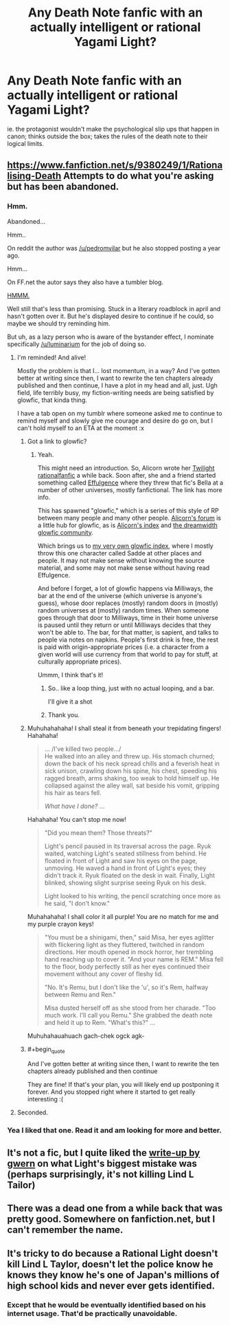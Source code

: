 #+TITLE: Any Death Note fanfic with an actually intelligent or rational Yagami Light?

* Any Death Note fanfic with an actually intelligent or rational Yagami Light?
:PROPERTIES:
:Author: luminarium
:Score: 24
:DateUnix: 1456626781.0
:END:
ie. the protagonist wouldn't make the psychological slip ups that happen in canon; thinks outside the box; takes the rules of the death note to their logical limits.


** [[https://www.fanfiction.net/s/9380249/1/Rationalising-Death]] Attempts to do what you're asking but has been abandoned.
:PROPERTIES:
:Author: HereticalRants
:Score: 15
:DateUnix: 1456628621.0
:END:

*** Hmm.

Abandoned...

Hmm..

On reddit the author was [[/u/pedromvilar]] but he also stopped posting a year ago.

Hmm...

On FF.net the autor says they also have a tumbler blog.

[[http://scientiststhesis.tumblr.com/tagged/rationalising-death][HMMM.]]

Well still that's less than promising. Stuck in a literary roadblock in april and hasn't gotten over it. But he's displayed desire to continue if he could, so maybe we should try reminding him.

But uh, as a lazy person who is aware of the bystander effect, I nominate specifically [[/u/luminarium]] for the job of doing so.
:PROPERTIES:
:Author: gabbalis
:Score: 19
:DateUnix: 1456632212.0
:END:

**** I'm reminded! And alive!

Mostly the problem is that I... lost momentum, in a way? And I've gotten better at writing since then, I want to rewrite the ten chapters already published and then continue, I have a plot in my head and all, just. Ugh field, life terribly busy, my fiction-writing needs are being satisfied by glowfic, that kinda thing.

I have a tab open on my tumblr where someone asked me to continue to remind myself and slowly give me courage and desire do go on, but I can't hold myself to an ETA at the moment :x
:PROPERTIES:
:Score: 19
:DateUnix: 1456667714.0
:END:

***** Got a link to glowfic?
:PROPERTIES:
:Author: FuguofAnotherWorld
:Score: 2
:DateUnix: 1456669703.0
:END:

****** Yeah.

This might need an introduction. So, Alicorn wrote her [[http://luminous.elcenia.com/][Twilight rationalfanfic]] a while back. Soon after, she and a friend started something called [[http://belltower.dreamwidth.org/8579.html][Effulgence]] where they threw that fic's Bella at a number of other universes, mostly fanfictional. The link has more info.

This has spawned "glowfic," which is a series of this style of RP between many people and many other people. [[http://alicorn.elcenia.com/board/index.php][Alicorn's forum]] is a little hub for glowfic, as is [[http://alicornutopia.dreamwidth.org/][Alicorn's index]] and [[http://glowfic.dreamwidth.org/][the dreamwidth glowfic community]].

Which brings us to [[http://peterverse.dreamwidth.org/][my very own glowfic index]], where I mostly throw this one character called Sadde at other places and people. It may not make sense without knowing the source material, and some may not make sense without having read Effulgence.

And before I forget, a lot of glowfic happens via Milliways, the bar at the end of the universe (which universe is anyone's guess), whose door replaces (mostly) random doors in (mostly) random universes at (mostly) random times. When someone goes through that door to Milliways, time in their home universe is paused until they return or until Milliways decides that they won't be able to. The bar, for that matter, is sapient, and talks to people via notes on napkins. People's first drink is free, the rest is paid with origin-appropriate prices (i.e. a character from a given world will use currency from that world to pay for stuff, at culturally appropriate prices).

Ummm, I think that's it!
:PROPERTIES:
:Score: 8
:DateUnix: 1456671105.0
:END:

******* So.. like a loop thing, just with no actual looping, and a bar.

I'll give it a shot
:PROPERTIES:
:Author: NemkeKira
:Score: 7
:DateUnix: 1456673142.0
:END:


******* Thank you.
:PROPERTIES:
:Author: FuguofAnotherWorld
:Score: 1
:DateUnix: 1456672276.0
:END:


***** Muhuhahahaha! I shall steal it from beneath your trepidating fingers! Hahahaha!

#+begin_quote
  ... /I've killed two people.../\\
  He walked into an alley and threw up. His stomach churned; down the back of his neck spread chills and a feverish heat in sick unison, crawling down his spine, his chest, speeding his ragged breath, arms shaking, too weak to hold himself up. He collapsed against the alley wall, sat beside his vomit, gripping his hair as tears fell.

  /What have I done?/ ...
#+end_quote

Hahahaha! You can't stop me now!

#+begin_quote
  "Did you mean them? Those threats?"

  Light's pencil paused in its traversal across the page. Ryuk waited, watching Light's seated stillness from behind. He floated in front of Light and saw his eyes on the page, unmoving. He waved a hand in front of Light's eyes; they didn't track it. Ryuk floated on the desk in wait. Finally, Light blinked, showing slight surprise seeing Ryuk on his desk.

  Light looked to his writing, the pencil scratching once more as he said, "I don't know."
#+end_quote

Muhahahaha! I shall color it all purple! You are no match for me and my purple crayon keys!

#+begin_quote
  "You must be a shinigami, then," said Misa, her eyes aglitter with flickering light as they fluttered, twitched in random directions. Her mouth opened in mock horror, her trembling hand reaching up to cover it. "And your name is REM." Misa fell to the floor, body perfectly still as her eyes continued their movement without any cover of fleshy lid.

  "No. It's Remu, but I don't like the 'u', so it's Rem, halfway between Remu and Ren."

  Misa dusted herself off as she stood from her charade. "Too much work. I'll call you Remu." She grabbed the death note and held it up to Rem. "What's this?" ...
#+end_quote

Muhuhahauahuach gach-chek ogck agk-
:PROPERTIES:
:Author: TennisMaster2
:Score: 1
:DateUnix: 1456684610.0
:END:


***** #+begin_quote
  And I've gotten better at writing since then, I want to rewrite the ten chapters already published and then continue
#+end_quote

They are fine! If that's your plan, you will likely end up postponing it forever. And you stopped right where it started to get really interesting :(
:PROPERTIES:
:Author: Sinity
:Score: 1
:DateUnix: 1458155319.0
:END:


**** Seconded.
:PROPERTIES:
:Author: traverseda
:Score: 5
:DateUnix: 1456646693.0
:END:


*** Yea I liked that one. Read it and am looking for more and better.
:PROPERTIES:
:Author: luminarium
:Score: 5
:DateUnix: 1456628881.0
:END:


** It's not a fic, but I quite liked the [[http://www.gwern.net/Death%20Note%20Anonymity][write-up by gwern]] on what Light's biggest mistake was (perhaps surprisingly, it's not killing Lind L Tailor)
:PROPERTIES:
:Author: duffmancd
:Score: 6
:DateUnix: 1456734250.0
:END:


** There was a dead one from a while back that was pretty good. Somewhere on fanfiction.net, but I can't remember the name.
:PROPERTIES:
:Author: Frommerman
:Score: 1
:DateUnix: 1456628566.0
:END:


** It's tricky to do because a Rational Light doesn't kill Lind L Taylor, doesn't let the police know he knows they know he's one of Japan's millions of high school kids and never ever gets identified.
:PROPERTIES:
:Author: TheKingleMingle
:Score: 1
:DateUnix: 1457050745.0
:END:

*** Except that he would be eventually identified based on his internet usage. That'd be practically unavoidable.
:PROPERTIES:
:Author: Sinity
:Score: 1
:DateUnix: 1458155187.0
:END:
